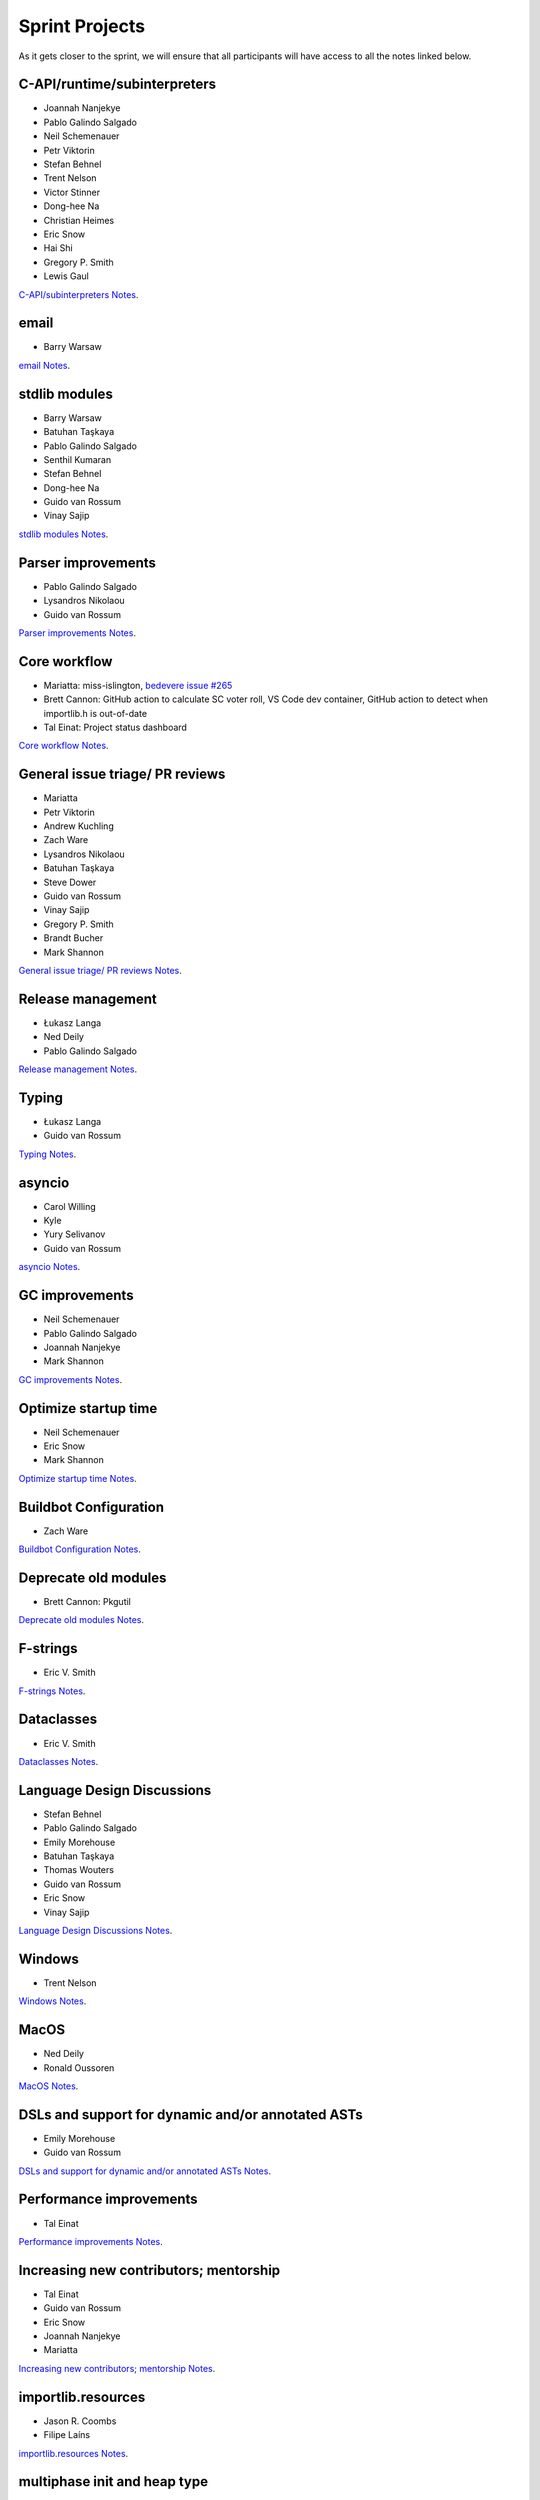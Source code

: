 .. _projects:

Sprint Projects
===============


.. seealso::

   :ref:`participants` for the list of all sprint participants.

As it gets closer to the sprint, we will ensure that all participants will have
access to all the notes linked below.

C-API/runtime/subinterpreters
-----------------------------

- Joannah Nanjekye
- Pablo Galindo Salgado
- Neil Schemenauer
- Petr Viktorin
- Stefan Behnel
- Trent Nelson
- Victor Stinner
- Dong-hee Na
- Christian Heimes
- Eric Snow
- Hai Shi
- Gregory P. Smith
- Lewis Gaul

`C-API/subinterpreters Notes <https://docs.google.com/document/d/1tkaE7tgNjlUxprRSUZm0L8o3JRQldNFiOTV1alkVEHI/edit?usp=sharing>`_.

email
-----

- Barry Warsaw

`email Notes <https://docs.google.com/document/d/1hpzpWXHyYGiobN3y8pGe8SlWx3QTkl0s-61kB3pxyAs/edit?usp=sharing>`_.

stdlib modules
--------------

- Barry Warsaw
- Batuhan Taşkaya
- Pablo Galindo Salgado
- Senthil Kumaran
- Stefan Behnel
- Dong-hee Na
- Guido van Rossum
- Vinay Sajip

`stdlib modules Notes <https://docs.google.com/document/d/1a9zVOF7W8OjFjYvnZ9gu7menwARXPElm8nTJfyvi_vE/edit?usp=sharing>`_.

Parser improvements
-------------------

- Pablo Galindo Salgado
- Lysandros Nikolaou
- Guido van Rossum

`Parser improvements Notes <https://docs.google.com/document/d/19U4V0v7N9tVSGx2ePx86XWNmAUbths735TL5Hp10LFM/edit?usp=sharing>`_.

Core workflow
-------------

- Mariatta: miss-islington, `bedevere issue #265 <https://github.com/python/bedevere/issues/265>`_
- Brett Cannon: GitHub action to calculate SC voter roll, VS Code dev container, GitHub action to detect when importlib.h is out-of-date
- Tal Einat: Project status dashboard

`Core workflow Notes <https://docs.google.com/document/d/1MnAiF_EGByOTyQTHXO8MlDJ1GHlxD26fLvOPEughGn4/edit?usp=sharing>`_.

General issue triage/ PR reviews
--------------------------------

- Mariatta
- Petr Viktorin
- Andrew Kuchling
- Zach Ware
- Lysandros Nikolaou
- Batuhan Taşkaya
- Steve Dower
- Guido van Rossum
- Vinay Sajip
- Gregory P. Smith
- Brandt Bucher
- Mark Shannon

`General issue triage/ PR reviews Notes <https://docs.google.com/document/d/1wyj4o6kfXBKl4AKE-JNoGN4QhXV1OwqiIc1beAV6dDE/edit?usp=sharing>`_.

Release management
------------------

- Łukasz Langa
- Ned Deily
- Pablo Galindo Salgado

`Release management Notes <https://docs.google.com/document/d/1pkH4uDgIqZdwlGme2SsnMtD-_HXeIFtkkPQC4tJoyuM/edit?usp=sharing>`_.

Typing
------

- Łukasz Langa
- Guido van Rossum

`Typing Notes <https://docs.google.com/document/d/1RDdgLEEVqkFUJlQaTCK36BsESXcc4ul_9KAi3fHaaQE/edit?usp=sharing>`_.

asyncio
-------

- Carol Willing
- Kyle
- Yury Selivanov
- Guido van Rossum

`asyncio Notes <https://docs.google.com/document/d/1khoyFNEjodMQq_fQhzDy0i_cqLjyQ5j_6v9BvYaeyQc/edit?usp=sharing>`_.

GC improvements
---------------

- Neil Schemenauer
- Pablo Galindo Salgado
- Joannah Nanjekye
- Mark Shannon

`GC improvements Notes <https://docs.google.com/document/d/1grEfSjFxz7WqPHZHEC2O_UbvKWCU3t_SqvEFseEUa0U/edit?usp=sharing>`_.

Optimize startup time
---------------------

- Neil Schemenauer
- Eric Snow
- Mark Shannon

`Optimize startup time Notes <https://docs.google.com/document/d/1tggGrMKLRHLDW6Sj0oZ7TYi5S7wpn8Zu1D8QtgxMiic/edit?usp=sharing>`_.

Buildbot Configuration
----------------------

- Zach Ware

`Buildbot Configuration Notes <https://docs.google.com/document/d/1FtQl4jkHP415hIPv1qlmwQmjfXNnEnnE7reShB4Sx34/edit?usp=sharing>`_.

Deprecate old modules
---------------------

- Brett Cannon: Pkgutil

`Deprecate old modules Notes <https://docs.google.com/document/d/1sZne3hMDjHdbqCFK8ZjrMoqYXoSrnMOrZmUWuxjL6IM/edit?usp=sharing>`_.

F-strings
---------

- Eric V. Smith

`F-strings Notes <https://docs.google.com/document/d/167KNPZJfUUX9BhhD4XCo-ImhTCBRYfzukxe_w0g4M5I/edit?usp=sharing>`_.

Dataclasses
-----------

- Eric V. Smith

`Dataclasses Notes <https://docs.google.com/document/d/1iyKeiivKmYzuViVsHFhMd4mNlZ1GG3DaC5hRYgnuet8/edit?usp=sharing>`_.

Language Design Discussions
---------------------------

- Stefan Behnel
- Pablo Galindo Salgado
- Emily Morehouse
- Batuhan Taşkaya
- Thomas Wouters
- Guido van Rossum
- Eric Snow
- Vinay Sajip

`Language Design Discussions Notes <https://docs.google.com/document/d/1uB5PEn1JlZH4RMsQg8X-_W6aIXgWNYEXzhu77seXD5Y/edit?usp=sharing>`_.

Windows
-------

- Trent Nelson

`Windows Notes <https://docs.google.com/document/d/1VDyEFsFFgdSz_F9KSYy2Mnwm9-zy1V8Bb-WgcfYx-ws/edit?usp=sharing>`_.

MacOS
-----

- Ned Deily
- Ronald Oussoren

`MacOS Notes <https://docs.google.com/document/d/1OldVJQ620F60fxTtVpLPR9OlCi3cynn74DpU1ZA5e_s/edit?usp=sharing>`_.

DSLs and support for dynamic and/or annotated ASTs
--------------------------------------------------

- Emily Morehouse
- Guido van Rossum

`DSLs and support for dynamic and/or annotated ASTs Notes <https://docs.google.com/document/d/1-kVKIV6dUGbh7i9b1xcck9O2sLulamB5iiM3LxgfipM/edit?usp=sharing>`_.

Performance improvements
------------------------

- Tal Einat

`Performance improvements Notes <https://docs.google.com/document/d/1ht-0yDhu9f9YQcuvb6_V86A_YqvMyBDM9Z0t7PVq_cs/edit?usp=sharing>`_.

Increasing new contributors; mentorship
---------------------------------------

- Tal Einat
- Guido van Rossum
- Eric Snow
- Joannah Nanjekye
- Mariatta

`Increasing new contributors; mentorship Notes <https://docs.google.com/document/d/1ewHbHiakBGv9UeTL18BD6krSpi_9mS7OqJwcuVXDamA/edit?usp=sharing>`_.

importlib.resources
-------------------

- Jason R. Coombs
- Filipe Laíns

`importlib.resources Notes <https://docs.google.com/document/d/13iG5xDRg4lnrN8YBszpyKBAVRFjG_3CvyXUdsHi9wY8/edit?usp=sharing>`_.

multiphase init and heap type
-----------------------------

- Hai Shi
- Dong-hee Na
- Eric Snow

`multiphase init and heap type Notes <https://docs.google.com/document/d/1nBwGwP2VrL9YzMPXYiy0G9HMERaDwv1eIYYddO-d0vk/edit?usp=sharing>`_.

IDLE
----

- Terry Jan Reedy

`IDLE Notes <https://docs.google.com/document/d/1WTl4hDMVeSxzF-1gQValhVixc6kG9mp2nAroUA4UEZ0/edit?usp=sharing>`_.

Documentation
-------------

- Terry Jan Reedy
- Vinay Sajip
- Gregory P. Smith
- Mariatta

`Documentation Notes <https://docs.google.com/document/d/1YcMYJFaU8ZfxqUM8-R_iogQXv0nLwksF4ID6vaGpzCw/edit?usp=sharing>`_.

PEP 447
-------

- Ronald Oussoren

`PEP 447 Notes <https://docs.google.com/document/d/1m7riGUvNwmDdlhYYLDQ3Ba6sOu29wzcCphSNtx7PQZc/edit?usp=sharing>`_.

Security / SSL
--------------

- Christian Heimes

`Security / SSL Notes <https://docs.google.com/document/d/1S_UVIO88UccPr7nJfqe-BEtxDS1EIxGeRCXDVic82l0/edit?usp=sharing>`_.

Gilectomy
---------

- Larry Hastings

New PEP
-------

- Larry Hastings

Posix subprocess
----------------

- Gregory P. Smith

Build System
------------

- Gregory P. Smith

PEP 622/634 Structural Pattern Matching
---------------------------------------

- Brandt Bucher